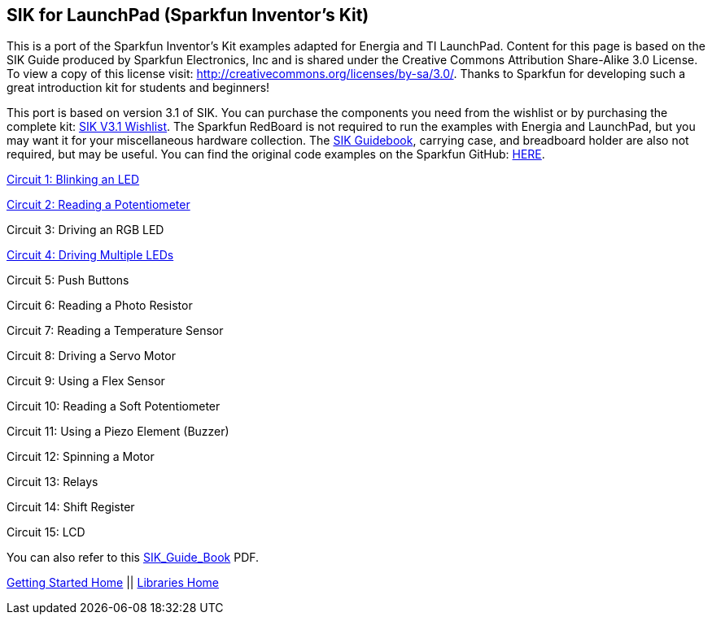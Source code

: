 == SIK for LaunchPad (Sparkfun Inventor's Kit) ==

This is a port of the Sparkfun Inventor's Kit examples adapted for Energia and TI LaunchPad. Content for this page is based on the SIK Guide produced by Sparkfun Electronics, Inc and is shared under the Creative Commons Attribution Share-Alike 3.0 License. To view a copy of this license visit: http://creativecommons.org/licenses/by-sa/3.0/. Thanks to Sparkfun for developing such a great introduction kit for students and beginners!

This port is based on version 3.1 of SIK. You can purchase the components you need from the wishlist or by purchasing the complete kit: https://www.sparkfun.com/wish_lists/73858[SIK V3.1 Wishlist]. The Sparkfun RedBoard is not required to run the examples with Energia and LaunchPad, but you may want it for your miscellaneous hardware collection.  The http://dlnmh9ip6v2uc.cloudfront.net/datasheets/Kits/SFE-SIK-RedBoard-Guide-Version3.0-Online.pdf[SIK Guidebook], carrying case, and breadboard holder are also not required, but may be useful. You can find the original code examples on the Sparkfun GitHub: https://github.com/sparkfun/SIK-Guide-Code[HERE].

http://energia.nu/guide/sik-for-launchpad/circuit1/[Circuit 1: Blinking an LED]

http://energia.nu/guide/sik-for-launchpad/circuit2/[Circuit 2: Reading a Potentiometer]

Circuit 3: Driving an RGB LED

http://energia.nu/guide/sik-for-launchpad/circuit4/[Circuit 4: Driving Multiple LEDs]

Circuit 5: Push Buttons

Circuit 6: Reading a Photo Resistor

Circuit 7: Reading a Temperature Sensor

Circuit 8: Driving a Servo Motor

Circuit 9: Using a Flex Sensor

Circuit 10: Reading a Soft Potentiometer

Circuit 11: Using a Piezo Element  (Buzzer)

Circuit 12: Spinning a Motor

Circuit 13: Relays

Circuit 14: Shift Register

Circuit 15: LCD

 

You can also refer to this http://energia.nu/wordpress/wp-content/uploads/2014/09/SIK_Guide_Book.pdf[SIK_Guide_Book] PDF.

http://energia.nu/guide/[Getting Started Home] || http://energia.nu/reference/libraries/[Libraries Home]